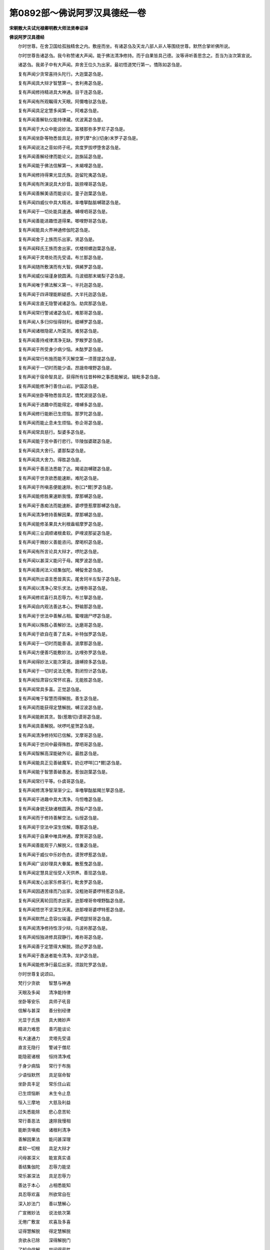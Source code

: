第0892部～佛说阿罗汉具德经一卷
==================================

**宋朝散大夫试光禄卿明教大师法贤奉诏译**

**佛说阿罗汉具德经**


　　尔时世尊。在舍卫国给孤独精舍之内。敷座而坐。有诸苾刍及天龙八部人非人等围绕世尊。默然合掌听佛所说。

　　尔时世尊告诸苾刍。我今称赞诸大声闻。能于佛法清净修持。而于自果皆具己德。汝等谛听善思念之。吾当为汝次第宣说。

　　诸苾刍。我弟子中有大声闻。弃舍王位久为出家。最初悟道梵行第一。憍陈如苾刍是。

　　复有声闻少贪常喜持头陀行。大迦葉苾刍是。

　　复有声闻具大辩才智慧第一。舍利弗苾刍是。

　　复有声闻修持精进具大神通。目干连苾刍是。

　　复有声闻有所观瞩得大天眼。阿儞噜驮苾刍是。

　　复有声闻具足定慧多闻第一。阿难苾刍是。

　　复有声闻善解轨仪能持律藏。优波离苾刍是。

　　复有声闻于大众中能说妙法。富楼那弥多罗尼子苾刍是。

　　复有声闻坐卧等物悉皆具足。捺罗[摩*余](切身)末罗子苾刍是。

　　复有声闻说法之音如师子吼。宾度罗拔啰堕舍苾刍是。

　　复有声闻善解经律而能论义。迦旃延苾刍是。

　　复有声闻能于佛法信解第一。末朅哩苾刍是。

　　复有声闻修持得果光显氏族。迦留陀夷苾刍是。

　　复有声闻有所演说具大妙音。跋捺哩哥苾刍是。

　　复有声闻善解美语而能谈论。童子迦葉苾刍是。

　　复有声闻四威仪中具大精进。率噜拏酤胝嚩蹉苾刍是。

　　复有声闻于一切处能具速通。嚩哩呬哥苾刍是。

　　复有声闻善能进趣悟道得果。唧哩野哥苾刍是。

　　复有声闻能具火界神通修伽陀苾刍是。

　　复有声闻舍于上族而乐出家。贤苾刍是。

　　复有声闻释氏王族而舍出家。优楼频螺迦葉苾刍是。

　　复有声闻于灵塔处而先受请。布兰那苾刍是。

　　复有声闻随所敷演而有大智。俱絺罗苾刍是。

　　复有声闻威仪端谨身貌圆满。乌波细那末朅梨子苾刍是。

　　复有声闻唯于佛法解义第一。半托迦苾刍是。

　　复有声闻于四谛理能断疑惑。大半托迦苾刍是。

　　复有声闻言直无隐警诫诸苾刍。劫宾那苾刍是。

　　复有声闻常行警诫诸苾刍尼。难那哥苾刍是。

　　复有声闻人多归仰恒得财利。细嚩罗苾刍是。

　　复有声闻诸根隐密人所莫测。难努苾刍是。

　　复有声闻善持戒律清净无缺。罗睺罗苾刍是。

　　复有声闻于所受身少病少恼。未酤罗苾刍是。

　　复有声闻常行布施而能不灭解空第一须菩提苾刍是。

　　复有声闻于一切时而能少语。昂誐帝哩野苾刍是。

　　复有声闻于宿命智具足。获得所有往昔种种之事悉能解说。输毗多苾刍是。

　　复有声闻能修净行善住山岩。护国苾刍是。

　　复有声闻坐卧等物悉皆具足。憍梵波提苾刍是。

　　复有声闻于进趣中而能得定。哩嚩多苾刍是。

　　复有声闻修行能断已生烦恼。那罗陀苾刍是。

　　复有声闻而能止息未生烦恼。弥企哥苾刍是。

　　复有声闻常具慈行。梨婆多苾刍是。

　　复有声闻能于苦中善行悲行。毕陵伽婆蹉苾刍是。

　　复有声闻具大舍行。婆那梨苾刍是。

　　复有声闻具大舍力。得胜苾刍是。

　　复有声闻于善恶法悉能了达。羯诺迦嚩蹉苾刍是。

　　复有声闻于世贪欲悉能速断。难陀苾刍是。

　　复有声闻于所嗔恚便能速除。弥[口*爾]罗苾刍是。

　　复有声闻能修胜果速断我慢。摩那嚩苾刍是。

　　复有声闻于愚痴法而能速断。婆啰堕惹摩那嚩苾刍是。

　　复有声闻清净修持善解因果。摩那嚩苾刍是。

　　复有声闻能修圣果具大利根盎堀摩罗苾刍是。

　　复有声闻三业调顺诸根柔软。萨哩波那娑苾刍是。

　　复有声闻于微妙义善能咨问。摩喝枳苾刍是。

　　复有声闻有所言论具大辩才。啰陀苾刍是。

　　复有声闻以甚深义能问于母。羯罗波苾刍是。

　　复有声闻善闲法义结集伽陀。嚩儗舍苾刍是。

　　复有声闻所出语言悉皆真实。尾舍珂半左梨子苾刍是。

　　复有声闻以清净心常乐求法。达哩弥哥苾刍是。

　　复有声闻修欢喜行具忍辱力。布兰拏苾刍是。

　　复有声闻自内观法善达本心。野输那苾刍是。

　　复有声闻于世法中善解占相。蜜哩誐尸啰苾刍是。

　　复有声闻以殊胜心善解妙法。达磨哥苾刍是。

　　复有声闻于欲自在善了去来。补特伽罗苾刍是。

　　复有声闻于一切时而能善语。波摩那苾刍是。

　　复有声闻方便善巧能敷妙法。达哩弥罗苾刍是。

　　复有声闻得妙法义能次第说。誐嚩捺多苾刍是。

　　复有声闻于一切时说法无倦。割闭怛计苾刍是。

　　复有声闻恒肃容仪常怀欢喜。无能胜苾刍是。

　　复有声闻常具多喜。正觉苾刍是。

　　复有声闻唯于智慧而得解脱。善生苾刍是。

　　复有声闻而能获得定慧解脱。嚩涩波苾刍是。

　　复有声闻能断其贪。昝(惹敢切)谟哥苾刍是。

　　复有声闻具善解脱。吠啰吒星贺苾刍是。

　　复有声闻清净修持知已信解。叉摩哥苾刍是。

　　复有声闻于世间中最得殊胜。摩呬哥苾刍是。

　　复有声闻智解高深能破外论。最胜苾刍是。

　　复有声闻能具正见善破魔军。奶讫啰咩[口*爾]苾刍是。

　　复有声闻能于智慧善破愚迷。惹伽迦葉苾刍是。

　　复有声闻常行平等。仆虞哥苾刍是。

　　复有声闻修清净智渐渐少尘。率噜拏酤胝羯兰拏苾刍是。

　　复有声闻于进趣中具大清净。乌怛噜苾刍是。

　　复有声闻身貌无缺诸根圆满。昂儗卢苾刍是。

　　复有声闻而于修持善解空法。仙授苾刍是。

　　复有声闻于空法中深生信解。尊那苾刍是。

　　复有声闻于自果中唯具神通。摩贺哥苾刍是。

　　复有声闻善能观于八解脱义。信重苾刍是。

　　复有声闻于威仪中乐妙色衣。谟贺啰惹苾刍是。

　　复有声闻广谈妙理具大眷属。散惹曳苾刍是。

　　复有声闻定慧具足恒受人天供养。善现苾刍是。

　　复有声闻发心出家乐修圣行。毗舍罗苾刍是。

　　复有声闻因遇苦缘而乃出家。没粗驰哥婆啰特惹苾刍是。

　　复有声闻厌离轮回而求出家。逊那哩哥帝哩野酤苾刍是。

　　复有声闻悟世不坚深生厌离。逊那哩哥婆啰特惹苾刍是。

　　复有声闻默然止息容仪端谨。萨呬瑟努哥苾刍是。

　　复有声闻清净修持性淳少辩。乌波祢那苾刍是。

　　复有声闻恒独进修具寂静行。难祢哥苾刍是。

　　复有声闻善于定慧得大解脱。颈必罗苾刍是。

　　复有声闻于愚迷者能令清净。龙护苾刍是。

　　复有声闻能修净行最后出家。须跋陀罗苾刍是。

　　尔时世尊复说颂曰。

　　梵行少贪欲　　智慧与神通

　　天眼及多闻　　清净能持律

　　坐卧等安乐　　具师子吼音

　　信解与甚深　　善分别经律

　　光显于氏族　　具大微妙声

　　精进力难思　　善巧能谈论

　　有大速通力　　灵塔先受请

　　直言无隐行　　警诫于僧尼

　　能隐密诸根　　恒持清净戒

　　于身少病恼　　常行于布施

　　少语恒默然　　具足宿命智

　　坐卧具丰足　　常乐住山岩

　　已生烦恼断　　未生令止息

　　恒入三摩地　　大慈及利益

　　过失悉能除　　悲心息苦轮

　　常行善恶法　　速除我慢相

　　能断贪嗔痴　　诸根利清净

　　善解因果法　　能问甚深理

　　柔软一切根　　具足大辩才

　　问母甚深义　　能宣真实语

　　善结集伽陀　　忍辱力能坚

　　常乐甚深法　　具足忍辱力

　　善达于本心　　占相悉能知

　　具忍辱欢喜　　所欲常自在

　　深入妙法门　　善以慧解心

　　广宣微妙法　　说法依次第

　　无倦广敷宣　　欢喜及多喜

　　证得慧解脱　　得定慧解脱

　　贪欲永已除　　深得解脱门

　　了知自信解　　世间得最胜

　　能破外论师　　善开发愚迷

　　能破诸魔军　　出家舍苦恼

　　清净智少尘　　圆满具诸根

　　解空无二法　　具得神通力

　　善观八解脱　　受乐妙色衣

　　有大亲眷属　　受人天供养

　　信心而出家　　常行平等行

　　厌世乐出家　　深厌轮回苦

　　恒行寂静心　　具少分辩才

　　止息默然住　　解脱行能深

　　清净愚迷者　　具如是功德

　　故名阿罗汉

　　尔时世尊说是颂已。复告诸苾刍曰。于此众中而有十大声闻。我今称说汝应善听。

　　所谓憍陈如苾刍。迦旃延苾刍。富楼那苾刍。薄拘罗苾刍。离婆多苾刍。盎堀摩罗苾刍。耶输那苾刍。苏惹多苾刍。酤胝羯兰拏苾刍吠舍罗苾刍。如是十大声闻。于此众中而为上首。

　　尔时世尊复告诸苾刍曰。我今称赞诸大声闻苾刍尼。亦于自果而修己德。于我苾刍尼中有大声闻苾刍尼。弃于王族久为出家。清净威仪常修梵行。摩诃波阇波提苾刍尼是。少贪知足行头陀行。钵吒左啰苾刍尼是。智慧深广有大辩才。善相苾刍尼是。能行善行威德无过。莲花色苾刍尼是。于所修持善得天眼。苏摩苾刍尼是。修闻思慧获大多闻。输婆羯哩摩啰女苾刍尼是。善能持律轨范无亏讫哩舍苾刍尼是。能于妙法善巧敷宣。施法苾刍尼是。恒以慈心宣扬妙法。释女达磨苾刍尼是。精修圣因光显族氏。大白苾刍尼是。志求大果信心出家。室珂罗哥长者母苾刍尼是。宿植良因具大福德。罗睺罗母耶输陀罗苾刍尼是。恒慕修持具大精进。螺髻苾刍尼是。而于自果能具速通。贤苾刍尼是。智慧甚深善解经律。妙颈苾刍尼是。如是诸苾刍尼。于大众中而为上首。

　　尔时世尊复告诸苾刍曰。汝等谛听。我今称说乌波萨哥。于信心中亦修己行。所谓初发信心归依三宝。布萨乌波萨哥。跋梨乌波萨哥是。住乌噜尾螺。具足能行清净戒法。那酤罗父乌波萨哥是。住于婆儗数。而于众僧常行布施。给孤独长者是。住于舍卫城。曩修圣因具大福德。善授长者是。住于舍卫城。于众僧中常施饮食。最首长者是。住于广严城。恒于佛法僧中而能种种布施。同生长者是。住于王舍城。恒为病苦者而施于汤药。大名长者是。住迦毗罗城。能于信心中常行慈悲行。蜜茶哥长者是。住于大贤城。能以四摄法善化众会。心贺悉多哥长者。及阿吒嚩哥是。同住于大野。从初发信心而能具大智。乌波离长者是。住那烂陀城。能于众会中谈论师子吼。勇猛长者是。住于王舍城。善有大智慧能破外论师。讷哩目珂栗蹉尾长者是。住于广严城。恒于大众中广说微妙法。唧怛噜长者是。住苏波罗哥城。有所谈论具大辩才。胜军王是。都舍卫城。于信心中利根第一。哥路王弟是。住于舍卫城。而于信心中能具大智慧。仙授乌波萨哥是。住于舍卫城。于信心中能持梵行。布啰拏乌波萨哥是。住于舍卫城。珍宝具足库藏丰盈。广聚人民多闻第一。摩伽陀国频婆娑罗王是。都于王舍城。常于三宝发菩提心。而于世间多饶其子。[口*爾]嚩哥长者是。住于王舍城。信心精进能具速通。无畏王子是。住于王舍城。已断根本而生信解。摩伽陀国韦提希子阿阇世王是。都于王舍城。如是乌波萨哥。于大众中而为上首。

　　尔时世尊复告诸苾刍。汝等善听。我今称说乌波萨吉。于信心中亦修己行。所谓初发信心归佛法僧。难那乌波萨吉。及难那力乌波萨吉是。往乌噜尾螺。能起初心信解戒法。诺酤罗长者母是。住于婆儗数。恒于众僧常行布施。毗舍佉母乌波萨吉是。住于舍卫城。宿施因丰具大福德。哩提罗长者母是。住于舍卫城。修治汤药施病苦者。大军长者妇是。住波罗奈城。于疾病者而能承事。善爱长者妇是。住于波罗奈城。久已发信心常行于慈行。奢摩嚩帝乌波萨吉是。住憍睒弥国。而于众会中多闻能第一。酤没儒怛啰乌波萨吉是。住憍睒弥国。善能敷妙法而有大辩才。善意王女是。住于舍卫城。久发信心能具大智。尊那王女是。住于王舍城。而于色相中端严居第一。正觉王女是。住于王舍城。能生信解意善发菩提心。没怛啰长者妇是。住于王舍城。于所住世多饶其子。[口*爾]嚩哥长者妇是。住于王舍城。恒善能修持而具大精进。率噜拏长者妇是。住于瞻波城。恒于众僧中能施住止处。难那长者女是。住于竹林中。久发信心深解禅定。哥路乌波萨吉是。住于竹林中。如是乌波萨吉。于大众中而为上首。

　　尔时大苾刍众及天人阿修罗等闻佛所说。皆大欢喜。信受奉行。
